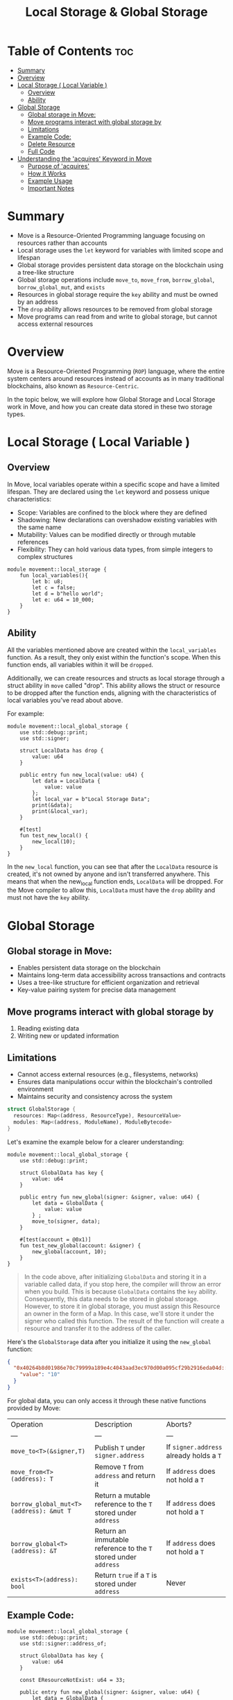 #+TITLE: Local Storage & Global Storage

* Table of Contents :toc:
- [[#summary][Summary]]
- [[#overview][Overview]]
- [[#local-storage--local-variable-][Local Storage ( Local Variable )]]
  - [[#overview-1][Overview]]
  - [[#ability][Ability]]
- [[#global-storage][Global Storage]]
  - [[#global-storage-in-move][Global storage in Move:]]
  - [[#move-programs-interact-with-global-storage-by][Move programs interact with global storage by]]
  - [[#limitations][Limitations]]
  - [[#example-code][Example Code:]]
  - [[#delete-resource][Delete Resource]]
  - [[#full-code][Full Code]]
- [[#understanding-the-acquires-keyword-in-move][Understanding the 'acquires' Keyword in Move]]
  - [[#purpose-of-acquires][Purpose of 'acquires']]
  - [[#how-it-works][How it Works]]
  - [[#example-usage][Example Usage]]
  - [[#important-notes][Important Notes]]

* Summary
- Move is a Resource-Oriented Programming language focusing on resources rather than accounts
- Local storage uses the =let= keyword for variables with limited scope and lifespan
- Global storage provides persistent data storage on the blockchain using a tree-like structure
- Global storage operations include =move_to=, =move_from=, =borrow_global=, =borrow_global_mut=, and =exists=
- Resources in global storage require the =key= ability and must be owned by an address
- The =drop= ability allows resources to be removed from global storage
- Move programs can read from and write to global storage, but cannot access external resources

* Overview
Move is a Resource-Oriented Programming (=ROP=) language, where the entire system centers around resources instead of accounts as in many traditional blockchains, also known as =Resource-Centric=.

In the topic below, we will explore how Global Storage and Local Storage work in Move, and how you can create data stored in these two storage types.

* Local Storage ( Local Variable )
** Overview
In Move, local variables operate within a specific scope and have a limited lifespan. They are declared using the =let= keyword and possess unique characteristics:

- Scope: Variables are confined to the block where they are defined
- Shadowing: New declarations can overshadow existing variables with the same name
- Mutability: Values can be modified directly or through mutable references
- Flexibility: They can hold various data types, from simple integers to complex structures

#+begin_src move
module movement::local_storage {
    fun local_variables(){
        let b: u8;
        let c = false;
        let d = b"hello world";
        let e: u64 = 10_000;
    }
}
#+end_src

** Ability
All the variables mentioned above are created within the =local_variables= function. As a result, they only exist within the function's scope. When this function ends, all variables within it will be =dropped=.

Additionally, we can create resources and structs as local storage through a struct ability in =move= called "drop". This ability allows the struct or resource to be dropped after the function ends, aligning with the characteristics of local variables you've read about above.

For example:
#+begin_src move
module movement::local_global_storage {
    use std::debug::print;
    use std::signer;

    struct LocalData has drop {
        value: u64
    }

    public entry fun new_local(value: u64) {
        let data = LocalData {
            value: value
        };
        let local_var = b"Local Storage Data";
        print(&data);
        print(&local_var);
    }

    #[test]
    fun test_new_local() {
        new_local(10);
    }
}
#+end_src

In the =new_local= function, you can see that after the =LocalData= resource is created, it's not owned by anyone and isn't transferred anywhere. This means that when the new_local function ends, =LocalData= will be dropped. For the Move compiler to allow this, =LocalData= must have the =drop= ability and must not have the =key= ability.

* Global Storage
** Global storage in Move:
- Enables persistent data storage on the blockchain
- Maintains long-term data accessibility across transactions and contracts
- Uses a tree-like structure for efficient organization and retrieval
- Key-value pairing system for precise data management

** Move programs interact with global storage by
1. Reading existing data
2. Writing new or updated information

** Limitations
- Cannot access external resources (e.g., filesystems, networks)
- Ensures data manipulations occur within the blockchain's controlled environment
- Maintains security and consistency across the system

#+begin_src rust
struct GlobalStorage {
  resources: Map<(address, ResourceType), ResourceValue>
  modules: Map<(address, ModuleName), ModuleBytecode>
}
#+end_src

Let's examine the example below for a clearer understanding:

#+begin_src move
module movement::local_global_storage {
    use std::debug::print;

    struct GlobalData has key {
        value: u64
    }

    public entry fun new_global(signer: &signer, value: u64) {
        let data = GlobalData {
            value: value
        } ;
        move_to(signer, data);
    }

    #[test(account = @0x1)]
    fun test_new_global(account: &signer) {
        new_global(account, 10);
    }
}
#+end_src

#+begin_quote
In the code above, after initializing =GlobalData= and storing it in a variable called data, if you stop here, the compiler will throw an error when you build. This is because =GlobalData= contains the =key= ability. Consequently, this data needs to be stored in global storage. However, to store it in global storage, you must assign this Resource an owner in the form of a Map. In this case, we'll store it under the signer who called this function. The result of the function will create a resource and transfer it to the address of the caller.
#+end_quote

Here's the =GlobalStorage= data after you initialize it using the =new_global= function:

#+begin_src json
{
  "0x40264b8d01986e70c79999a189e4c4043aad3ec970d00a095cf29b2916eda04d::local_global_storage::GlobalData": {
    "value": "10"
  }
}
#+end_src

For global data, you can only access it through these native functions provided by Move:

| Operation | Description | Aborts? |
| --- | --- | --- |
| =move_to<T>(&signer,T)= | Publish =T= under =signer.address= | If =signer.address= already holds a =T= |
| =move_from<T>(address): T= | Remove =T= from =address= and return it | If =address= does not hold a =T= |
| =borrow_global_mut<T>(address): &mut T= | Return a mutable reference to the =T= stored under =address= | If =address= does not hold a =T= |
| =borrow_global<T>(address): &T= | Return an immutable reference to the =T= stored under =address= | If =address= does not hold a =T= |
| =exists<T>(address): bool= | Return =true= if a =T= is stored under =address= | Never |

** Example Code:
#+begin_src move
module movement::local_global_storage {
    use std::debug::print;
    use std::signer::address_of;

    struct GlobalData has key {
        value: u64
    }

    const EResourceNotExist: u64 = 33;

    public entry fun new_global(signer: &signer, value: u64) {
        let data = GlobalData {
            value: value
        } ;
        move_to(signer, data);
    }

    public entry fun change_value_from_global_storage(signer: &signer, value: u64) acquires GlobalData {
        let addr = address_of(signer);
        if (!check_global_storage_exists(addr)) {
            abort EResourceNotExist
        };

        let value_reference = &mut borrow_global_mut<GlobalData>(addr).value;
        *value_reference = *value_reference + value;
    }

    public fun check_global_storage_exists(addr: address): bool {
        exists<GlobalData>(addr)
    }

    #[view]
    public fun get_value_from_global_storage(addr: address): u64 acquires GlobalData {
        if (!check_global_storage_exists(addr)) {
            abort EResourceNotExist
        };
        let value_reference = borrow_global<GlobalData>(addr);
        value_reference.value
    }

    #[test(account = @0x1)]
    fun test_new_global(account: &signer) {
        new_global(account, 10);
    }
}
#+end_src

** Delete Resource
The =move_from= function is a crucial part of resource management in Move. It allows for the removal of a resource from an account or address. However, there's an important caveat: the resource must have the "drop" ability to be used with =move_from=. This requirement serves as a safety mechanism, preventing accidental or unauthorized deletion of resources.

Key points to understand:

- Resources without the "drop" ability cannot be removed, ensuring their permanence.
- This feature gives developers fine-grained control over resource lifecycle management.
- It's particularly useful for creating persistent resources that should remain intact throughout a contract's lifetime.

By implementing this safeguard, Move enhances the security and predictability of smart contracts, allowing developers to design more robust and controlled resource management systems.

- Drop Ability
#+begin_src rust
struct GlobalData has key, drop {
    value: u64
}
#+end_src

- =move_from=
#+begin_src move
public entry fun remove_resource_from_global_storage(account: &signer) acquires GlobalData {
    let rev = move_from<GlobalData>(address_of(account));
}
#+end_src

** Full Code
#+begin_src move
module movement::local_global_storage {
    use std::debug::print;
    use std::signer::address_of;

    struct GlobalData has key, drop {
        value: u64
    }

    const EResourceNotExist: u64 = 33;
    const ENotEqual: u64 = 10;

    public entry fun new_global(signer: &signer, value: u64) {
        let data = GlobalData {
            value: value
        } ;
        move_to(signer, data);
    }

    public entry fun change_value_from_global_storage(signer: &signer, value: u64) acquires GlobalData {
        let addr = address_of(signer);
        if (!check_global_storage_exists(addr)) {
            abort EResourceNotExist
        };

        let value_reference = &mut borrow_global_mut<GlobalData>(addr).value;
        *value_reference = *value_reference + value;
    }

    public fun check_global_storage_exists(addr: address): bool {
        exists<GlobalData>(addr)
    }

    #[view]
    public fun get_value_from_global_storage(addr: address): u64 acquires GlobalData {
        if (!check_global_storage_exists(addr)) {
            abort EResourceNotExist
        };
        let value_reference = borrow_global<GlobalData>(addr);
        print(&value_reference.value);
        value_reference.value
    }

    public entry fun remove_resource_from_global_storage(account: &signer) acquires GlobalData {
        let rev = move_from<GlobalData>(address_of(account));
    }

    #[test(account = @0x1)]
    fun test_new_global(account: &signer) {
        new_global(account, 10);
    }

    #[test(account = @0x1)]
    fun test_change_value_global(account: &signer) acquires GlobalData {
        new_global(account, 10);
        change_value_from_global_storage(account, 10); // value should be equal 20
        let value = get_value_from_global_storage(address_of(account));
        assert!(value == 20, ENotEqual);
        // remove resource
        remove_resource_from_global_storage(account);
        assert!(!check_global_storage_exists(address_of(account)), EResourceNotExist);
    }
}
#+end_src

> Running test:
#+begin_src sh
movement move test -f local_global_storage
#+end_src

> Result:
#+begin_src sh
Running Move unit tests
[debug] 20
[ PASS    ] 0x5fdf6936671d4e4a89b686aff0b5a4dfe083babbaaa6e78f5daa8801f94938a6::local_global_storage::test_change_value_global
[ PASS    ] 0x5fdf6936671d4e4a89b686aff0b5a4dfe083babbaaa6e78f5daa8801f94938a6::local_global_storage::test_new_globalTest result: OK. Total tests: 2; passed: 2; failed: 0
{
  "Result": "Success"
}
#+end_src

* Understanding the 'acquires' Keyword in Move
#+begin_quote
The =acquires= keyword in Move is an important concept related to global storage operations. Here's what you need to know about it:
#+end_quote

** Purpose of 'acquires'
The =acquires= keyword is used to declare that a function may access (or =acquire=) a specific resource from global storage. It's a way of explicitly stating which global resources a function intends to use.

** How it Works
1. Declaration: When you define a function that needs to access a global resource, you add =acquires= followed by the resource type after the function signature.
2. Compiler Check: The Move compiler uses this information to ensure that the function only accesses the declared resources, preventing unintended access to other global resources.
3. Safety: It helps in preventing race conditions and ensures safe concurrent execution of transactions.

** Example Usage
#+begin_src move
public fun read_global_data(addr: address): u64 acquires GlobalData {
    borrow_global<GlobalData>(addr).value
}
#+end_src

In this example, the function declares that it will acquire the 'GlobalData' resource from global storage.

** Important Notes
- Multiple Resources: A function can acquire multiple resources by listing them after =acquires=, separated by commas.
- Nested Calls: If a function calls another function that acquires a resource, the calling function must also declare that it acquires that resource.
- Compiler Enforcement: The Move compiler will throw an error if a function tries to access a global resource without declaring it with =acquires=.

By using =acquires=, Move provides a clear and safe way to manage access to global storage, enhancing the security and predictability of smart contracts.
